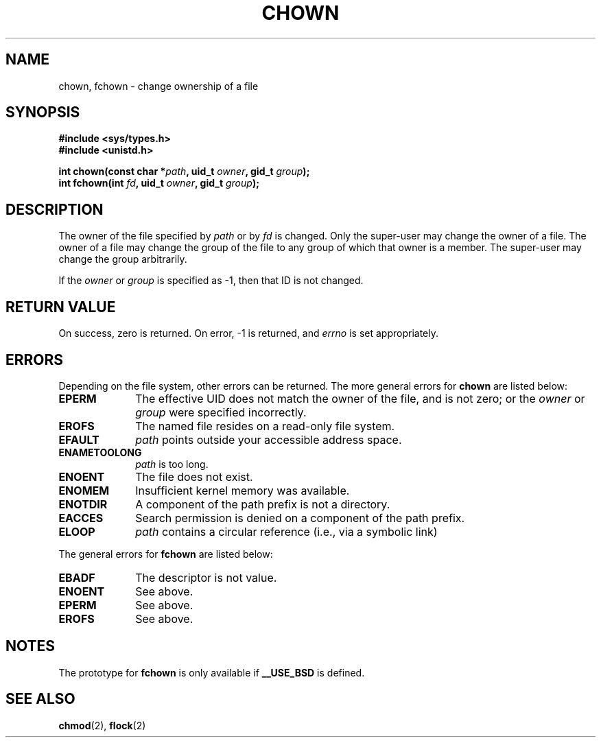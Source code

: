 .\" Hey Emacs! This file is -*- nroff -*- source.
.\"
.\" Copyright (c) 1992 Drew Eckhardt (drew@cs.colorado.edu), March 28, 1992
.\" May be distributed under the GNU General Public License.
.\" Modified by Michael Haardt (u31b3hs@pool.informatik.rwth-aachen.de)
.\" Modified Wed Jul 21 21:53:01 1993 by Rik Faith (faith@cs.unc.edu)
.\"
.TH CHOWN 2 "21 July 1993" "Linux 0.99.11" "Linux Programmer's Manual"
.SH NAME
chown, fchown \- change ownership of a file
.SH SYNOPSIS
.B #include <sys/types.h>
.br
.B #include <unistd.h>
.sp
.BI "int chown(const char *" path ", uid_t " owner ", gid_t " group );
.br
.BI "int fchown(int " fd ", uid_t " owner ", gid_t " group );
.SH DESCRIPTION
The owner of the file specified by
.I path
or by
.I fd
is changed.  Only the super-user may change the owner of a file.  The owner
of a file may change the group of the file to any group of which that owner
is a member.  The super-user may change the group arbitrarily.

If the
.I owner
or
.I group
is specified as -1, then that ID is not changed.
.SH "RETURN VALUE"
On success, zero is returned.  On error, -1 is returned, and
.I errno
is set appropriately.
.SH ERRORS
Depending on the file system, other errors can be returned.  The more
general errors for
.B chown
are listed below:

.TP 1.0i
.B EPERM
The effective UID does not match the owner of the file, and is not zero; or
the
.I owner
or
.I group
were specified incorrectly.
.TP
.B EROFS
The named file resides on a read-only file system.
.TP
.B EFAULT
.I path
points outside your accessible address space.
.TP
.B ENAMETOOLONG
.I path
is too long.
.TP
.B ENOENT
The file does not exist.
.TP
.B ENOMEM
Insufficient kernel memory was available.
.TP
.B ENOTDIR
A component of the path prefix is not a directory.
.TP
.B EACCES
Search permission is denied on a component of the path prefix.
.TP
.B ELOOP
.I path
contains a circular reference (i.e., via a symbolic link)
.PP
The general errors for
.B fchown
are listed below:
.TP 1.0i
.B EBADF
The descriptor is not value.
.TP
.B ENOENT
See above.
.TP
.B EPERM
See above.
.TP
.B EROFS
See above.
.SH NOTES
The prototype for
.B fchown
is only available if
.B __USE_BSD
is defined.
.SH "SEE ALSO"
.BR chmod "(2), " flock "(2)"
